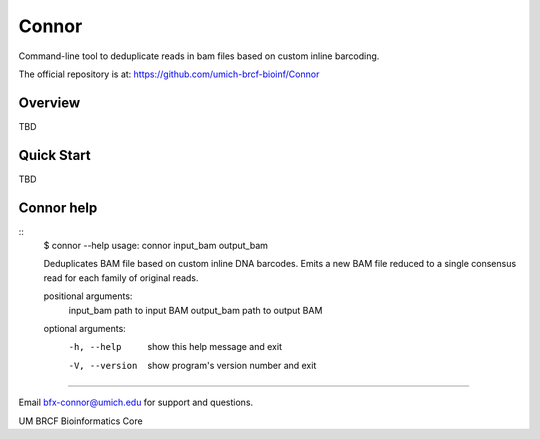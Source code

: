 ======
Connor
======

Command-line tool to deduplicate reads in bam files based on custom inline barcoding.

.. image:: https://travis-ci.org/umich-brcf-bioinf/Connor.svg?branch=develop
    :target: https://travis-ci.org/umich-brcf-bioinf/Connor
    :alt: Build Status

The official repository is at:
https://github.com/umich-brcf-bioinf/Connor

--------
Overview
--------

TBD

-----------
Quick Start
-----------

TBD

-----------
Connor help
-----------
::
  $ connor --help
  usage: connor input_bam output_bam
  
  Deduplicates BAM file based on custom inline DNA barcodes.
  Emits a new BAM file reduced to a single consensus read for each family of
  original reads.
  
  positional arguments:
    input_bam      path to input BAM
    output_bam     path to output BAM
  
  optional arguments:
    -h, --help     show this help message and exit
    -V, --version  show program's version number and exit

====

Email bfx-connor@umich.edu for support and questions.

UM BRCF Bioinformatics Core
